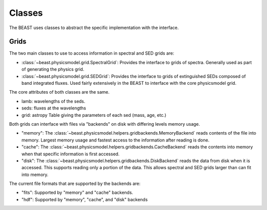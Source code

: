 *******
Classes
*******

The BEAST uses classes to abstract the specific implementation with the interface.

Grids
=====

The two main classes to use to access information in spectral and SED grids are:

- :class:`~beast.physicsmodel.grid.SpectralGrid`:
  Provides the interface to grids of spectra.
  Generally used as part of generating the physics grid.

- :class:`~beast.physicsmodel.grid.SEDGrid`:
  Provides the interface to grids of extinguished SEDs composed of band integrated fluxes.
  Used fairly extensively in the BEAST to interface with the core physicsmodel grid.

The core attributes of both classes are the same.

- lamb: wavelengths of the seds.
- seds: fluxes at the wavelengths
- grid: astropy Table giving the parameters of each sed (mass, age, etc.)

Both grids can interface with files via "backends" on disk with differing
levels memory usage.

- "memory":
  The :class:`~beast.physicsmodel.helpers.gridbackends.MemoryBackend` reads
  contents of the file into memory.  Largest memory usage and
  fastest access to the information after reading is done.

- "cache":
  The :class:`~beast.physicsmodel.helpers.gridbackends.CacheBackend` reads the
  contents into memory when that specific information is first accessed.

- "disk":
  The :class:`~beast.physicsmodel.helpers.gridbackends.DiskBackend` reads the
  data from disk when it is accessed.  This supports reading only a portion
  of the data.  This allows spectral and SED grids larger than can fit into
  memory.

The current file formats that are supported by the backends are:

- "fits": Supported by "memory" and "cache" backends.

- "hdf": Supported by "memory", "cache", and "disk" backends
